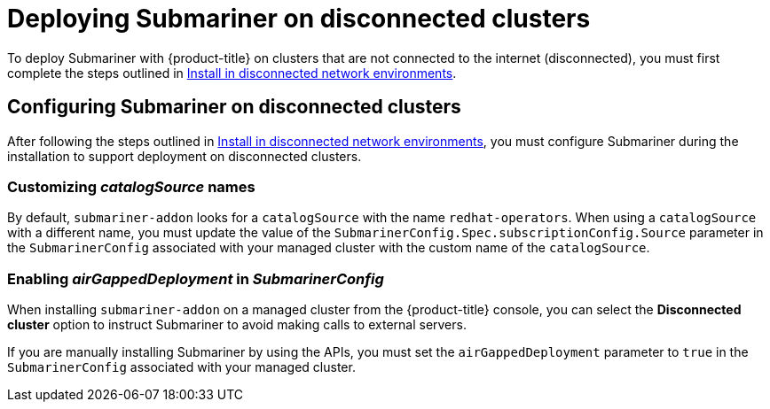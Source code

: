 [#deploying-submariner-disconnected]
= Deploying Submariner on disconnected clusters

To deploy Submariner with {product-title} on clusters that are not connected to the internet (disconnected), you must first complete the steps outlined in link:../install/install_disconnected.adoc#install-on-disconnected-networks[Install in disconnected network environments].

[#configuring-submariner-disconnected]
== Configuring Submariner on disconnected clusters

After following the steps outlined in link:../install/install_disconnected.adoc#install-on-disconnected-networks[Install in disconnected network environments], you must configure Submariner during the installation to support deployment on disconnected clusters.

[#customizing-catalogsource-names]
=== Customizing _catalogSource_ names

By default, `submariner-addon` looks for a `catalogSource` with the name `redhat-operators`. When using a `catalogSource` with a different name, you must update the value of the `SubmarinerConfig.Spec.subscriptionConfig.Source` parameter in the `SubmarinerConfig` associated with your managed cluster with the custom name of the `catalogSource`.

[#configuring-submariner-disconnected]
=== Enabling _airGappedDeployment_ in _SubmarinerConfig_

When installing `submariner-addon` on a managed cluster from the {product-title} console, you can select the *Disconnected cluster* option to instruct Submariner to avoid making calls to external servers.

If you are manually installing Submariner by using the APIs, you must set the `airGappedDeployment` parameter to `true` in the `SubmarinerConfig` associated with your managed cluster. 

